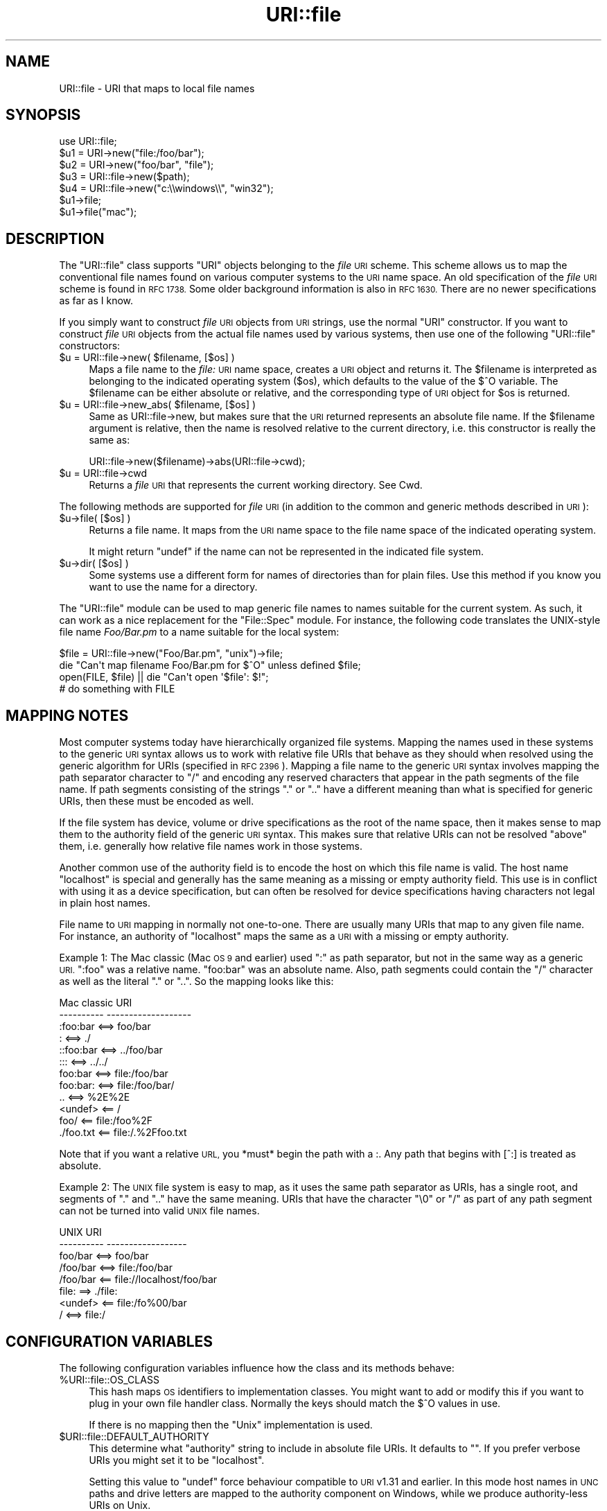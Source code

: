 .\" Automatically generated by Pod::Man 4.10 (Pod::Simple 3.35)
.\"
.\" Standard preamble:
.\" ========================================================================
.de Sp \" Vertical space (when we can't use .PP)
.if t .sp .5v
.if n .sp
..
.de Vb \" Begin verbatim text
.ft CW
.nf
.ne \\$1
..
.de Ve \" End verbatim text
.ft R
.fi
..
.\" Set up some character translations and predefined strings.  \*(-- will
.\" give an unbreakable dash, \*(PI will give pi, \*(L" will give a left
.\" double quote, and \*(R" will give a right double quote.  \*(C+ will
.\" give a nicer C++.  Capital omega is used to do unbreakable dashes and
.\" therefore won't be available.  \*(C` and \*(C' expand to `' in nroff,
.\" nothing in troff, for use with C<>.
.tr \(*W-
.ds C+ C\v'-.1v'\h'-1p'\s-2+\h'-1p'+\s0\v'.1v'\h'-1p'
.ie n \{\
.    ds -- \(*W-
.    ds PI pi
.    if (\n(.H=4u)&(1m=24u) .ds -- \(*W\h'-12u'\(*W\h'-12u'-\" diablo 10 pitch
.    if (\n(.H=4u)&(1m=20u) .ds -- \(*W\h'-12u'\(*W\h'-8u'-\"  diablo 12 pitch
.    ds L" ""
.    ds R" ""
.    ds C` ""
.    ds C' ""
'br\}
.el\{\
.    ds -- \|\(em\|
.    ds PI \(*p
.    ds L" ``
.    ds R" ''
.    ds C`
.    ds C'
'br\}
.\"
.\" Escape single quotes in literal strings from groff's Unicode transform.
.ie \n(.g .ds Aq \(aq
.el       .ds Aq '
.\"
.\" If the F register is >0, we'll generate index entries on stderr for
.\" titles (.TH), headers (.SH), subsections (.SS), items (.Ip), and index
.\" entries marked with X<> in POD.  Of course, you'll have to process the
.\" output yourself in some meaningful fashion.
.\"
.\" Avoid warning from groff about undefined register 'F'.
.de IX
..
.nr rF 0
.if \n(.g .if rF .nr rF 1
.if (\n(rF:(\n(.g==0)) \{\
.    if \nF \{\
.        de IX
.        tm Index:\\$1\t\\n%\t"\\$2"
..
.        if !\nF==2 \{\
.            nr % 0
.            nr F 2
.        \}
.    \}
.\}
.rr rF
.\" ========================================================================
.\"
.IX Title "URI::file 3"
.TH URI::file 3 "2018-04-22" "perl v5.28.0" "User Contributed Perl Documentation"
.\" For nroff, turn off justification.  Always turn off hyphenation; it makes
.\" way too many mistakes in technical documents.
.if n .ad l
.nh
.SH "NAME"
URI::file \- URI that maps to local file names
.SH "SYNOPSIS"
.IX Header "SYNOPSIS"
.Vb 1
\& use URI::file;
\& 
\& $u1 = URI\->new("file:/foo/bar");
\& $u2 = URI\->new("foo/bar", "file");
\& 
\& $u3 = URI::file\->new($path);
\& $u4 = URI::file\->new("c:\e\ewindows\e\e", "win32");
\& 
\& $u1\->file;
\& $u1\->file("mac");
.Ve
.SH "DESCRIPTION"
.IX Header "DESCRIPTION"
The \f(CW\*(C`URI::file\*(C'\fR class supports \f(CW\*(C`URI\*(C'\fR objects belonging to the \fIfile\fR
\&\s-1URI\s0 scheme.  This scheme allows us to map the conventional file names
found on various computer systems to the \s-1URI\s0 name space.  An old
specification of the \fIfile\fR \s-1URI\s0 scheme is found in \s-1RFC 1738.\s0  Some
older background information is also in \s-1RFC 1630.\s0 There are no newer
specifications as far as I know.
.PP
If you simply want to construct \fIfile\fR \s-1URI\s0 objects from \s-1URI\s0 strings,
use the normal \f(CW\*(C`URI\*(C'\fR constructor.  If you want to construct \fIfile\fR
\&\s-1URI\s0 objects from the actual file names used by various systems, then
use one of the following \f(CW\*(C`URI::file\*(C'\fR constructors:
.ie n .IP "$u = URI::file\->new( $filename, [$os] )" 4
.el .IP "\f(CW$u\fR = URI::file\->new( \f(CW$filename\fR, [$os] )" 4
.IX Item "$u = URI::file->new( $filename, [$os] )"
Maps a file name to the \fIfile:\fR \s-1URI\s0 name space, creates a \s-1URI\s0 object
and returns it.  The \f(CW$filename\fR is interpreted as belonging to the
indicated operating system ($os), which defaults to the value of the
$^O variable.  The \f(CW$filename\fR can be either absolute or relative, and
the corresponding type of \s-1URI\s0 object for \f(CW$os\fR is returned.
.ie n .IP "$u = URI::file\->new_abs( $filename, [$os] )" 4
.el .IP "\f(CW$u\fR = URI::file\->new_abs( \f(CW$filename\fR, [$os] )" 4
.IX Item "$u = URI::file->new_abs( $filename, [$os] )"
Same as URI::file\->new, but makes sure that the \s-1URI\s0 returned
represents an absolute file name.  If the \f(CW$filename\fR argument is
relative, then the name is resolved relative to the current directory,
i.e. this constructor is really the same as:
.Sp
.Vb 1
\&  URI::file\->new($filename)\->abs(URI::file\->cwd);
.Ve
.ie n .IP "$u = URI::file\->cwd" 4
.el .IP "\f(CW$u\fR = URI::file\->cwd" 4
.IX Item "$u = URI::file->cwd"
Returns a \fIfile\fR \s-1URI\s0 that represents the current working directory.
See Cwd.
.PP
The following methods are supported for \fIfile\fR \s-1URI\s0 (in addition to
the common and generic methods described in \s-1URI\s0):
.ie n .IP "$u\->file( [$os] )" 4
.el .IP "\f(CW$u\fR\->file( [$os] )" 4
.IX Item "$u->file( [$os] )"
Returns a file name.  It maps from the \s-1URI\s0 name space
to the file name space of the indicated operating system.
.Sp
It might return \f(CW\*(C`undef\*(C'\fR if the name can not be represented in the
indicated file system.
.ie n .IP "$u\->dir( [$os] )" 4
.el .IP "\f(CW$u\fR\->dir( [$os] )" 4
.IX Item "$u->dir( [$os] )"
Some systems use a different form for names of directories than for plain
files.  Use this method if you know you want to use the name for
a directory.
.PP
The \f(CW\*(C`URI::file\*(C'\fR module can be used to map generic file names to names
suitable for the current system.  As such, it can work as a nice
replacement for the \f(CW\*(C`File::Spec\*(C'\fR module.  For instance, the following
code translates the UNIX-style file name \fIFoo/Bar.pm\fR to a name
suitable for the local system:
.PP
.Vb 4
\&  $file = URI::file\->new("Foo/Bar.pm", "unix")\->file;
\&  die "Can\*(Aqt map filename Foo/Bar.pm for $^O" unless defined $file;
\&  open(FILE, $file) || die "Can\*(Aqt open \*(Aq$file\*(Aq: $!";
\&  # do something with FILE
.Ve
.SH "MAPPING NOTES"
.IX Header "MAPPING NOTES"
Most computer systems today have hierarchically organized file systems.
Mapping the names used in these systems to the generic \s-1URI\s0 syntax
allows us to work with relative file URIs that behave as they should
when resolved using the generic algorithm for URIs (specified in \s-1RFC
2396\s0).  Mapping a file name to the generic \s-1URI\s0 syntax involves mapping
the path separator character to \*(L"/\*(R" and encoding any reserved
characters that appear in the path segments of the file name.  If
path segments consisting of the strings \*(L".\*(R" or \*(L"..\*(R" have a
different meaning than what is specified for generic URIs, then these
must be encoded as well.
.PP
If the file system has device, volume or drive specifications as
the root of the name space, then it makes sense to map them to the
authority field of the generic \s-1URI\s0 syntax.  This makes sure that
relative URIs can not be resolved \*(L"above\*(R" them, i.e. generally how
relative file names work in those systems.
.PP
Another common use of the authority field is to encode the host on which
this file name is valid.  The host name \*(L"localhost\*(R" is special and
generally has the same meaning as a missing or empty authority
field.  This use is in conflict with using it as a device
specification, but can often be resolved for device specifications
having characters not legal in plain host names.
.PP
File name to \s-1URI\s0 mapping in normally not one-to-one.  There are
usually many URIs that map to any given file name.  For instance, an
authority of \*(L"localhost\*(R" maps the same as a \s-1URI\s0 with a missing or empty
authority.
.PP
Example 1: The Mac classic (Mac \s-1OS 9\s0 and earlier) used \*(L":\*(R" as path separator,
but not in the same way as a generic \s-1URI.\s0 \*(L":foo\*(R" was a relative name.  \*(L"foo:bar\*(R"
was an absolute name.  Also, path segments could contain the \*(L"/\*(R" character as well
as the literal \*(L".\*(R" or \*(L"..\*(R".  So the mapping looks like this:
.PP
.Vb 12
\&  Mac classic           URI
\&  \-\-\-\-\-\-\-\-\-\-            \-\-\-\-\-\-\-\-\-\-\-\-\-\-\-\-\-\-\-
\&  :foo:bar     <==>     foo/bar
\&  :            <==>     ./
\&  ::foo:bar    <==>     ../foo/bar
\&  :::          <==>     ../../
\&  foo:bar      <==>     file:/foo/bar
\&  foo:bar:     <==>     file:/foo/bar/
\&  ..           <==>     %2E%2E
\&  <undef>      <==      /
\&  foo/         <==      file:/foo%2F
\&  ./foo.txt    <==      file:/.%2Ffoo.txt
.Ve
.PP
Note that if you want a relative \s-1URL,\s0 you *must* begin the path with a :.  Any
path that begins with [^:] is treated as absolute.
.PP
Example 2: The \s-1UNIX\s0 file system is easy to map, as it uses the same path
separator as URIs, has a single root, and segments of \*(L".\*(R" and \*(L"..\*(R"
have the same meaning.  URIs that have the character \*(L"\e0\*(R" or \*(L"/\*(R" as
part of any path segment can not be turned into valid \s-1UNIX\s0 file names.
.PP
.Vb 8
\&  UNIX                  URI
\&  \-\-\-\-\-\-\-\-\-\-            \-\-\-\-\-\-\-\-\-\-\-\-\-\-\-\-\-\-
\&  foo/bar      <==>     foo/bar
\&  /foo/bar     <==>     file:/foo/bar
\&  /foo/bar     <==      file://localhost/foo/bar
\&  file:         ==>     ./file:
\&  <undef>      <==      file:/fo%00/bar
\&  /            <==>     file:/
.Ve
.SH "CONFIGURATION VARIABLES"
.IX Header "CONFIGURATION VARIABLES"
The following configuration variables influence how the class and its
methods behave:
.ie n .IP "%URI::file::OS_CLASS" 4
.el .IP "\f(CW%URI::file::OS_CLASS\fR" 4
.IX Item "%URI::file::OS_CLASS"
This hash maps \s-1OS\s0 identifiers to implementation classes.  You might
want to add or modify this if you want to plug in your own file
handler class.  Normally the keys should match the $^O values in use.
.Sp
If there is no mapping then the \*(L"Unix\*(R" implementation is used.
.ie n .IP "$URI::file::DEFAULT_AUTHORITY" 4
.el .IP "\f(CW$URI::file::DEFAULT_AUTHORITY\fR" 4
.IX Item "$URI::file::DEFAULT_AUTHORITY"
This determine what \*(L"authority\*(R" string to include in absolute file
URIs.  It defaults to "\*(L".  If you prefer verbose URIs you might set it
to be \*(R"localhost".
.Sp
Setting this value to \f(CW\*(C`undef\*(C'\fR force behaviour compatible to \s-1URI\s0 v1.31
and earlier.  In this mode host names in \s-1UNC\s0 paths and drive letters
are mapped to the authority component on Windows, while we produce
authority-less URIs on Unix.
.SH "SEE ALSO"
.IX Header "SEE ALSO"
\&\s-1URI\s0, File::Spec, perlport
.SH "COPYRIGHT"
.IX Header "COPYRIGHT"
Copyright 1995\-1998,2004 Gisle Aas.
.PP
This library is free software; you can redistribute it and/or
modify it under the same terms as Perl itself.
